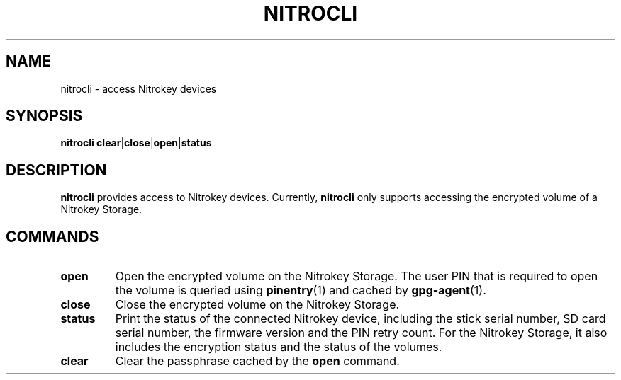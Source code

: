 .TH NITROCLI 1 2018-12-26
.SH NAME
nitrocli \- access Nitrokey devices
.SH SYNOPSIS
.B nitrocli
\fBclear\fR|\fBclose\fR|\fBopen\fR|\fBstatus\fR
.SH DESCRIPTION
\fBnitrocli\fR provides access to Nitrokey devices.
Currently, \fBnitrocli\fR only supports accessing the encrypted volume of a
Nitrokey Storage.
.SH COMMANDS
.TP
.B open
Open the encrypted volume on the Nitrokey Storage.
The user PIN that is required to open the volume is queried using 
\fBpinentry\fR(1) and cached by \fBgpg-agent\fR(1).
.TP
.B close
Close the encrypted volume on the Nitrokey Storage.
.TP
.B status
Print the status of the connected Nitrokey device, including the stick serial
number, SD card serial number, the firmware version and the PIN retry count.
For the Nitrokey Storage, it also includes the encryption status and the status
of the volumes.
.TP
.B clear
Clear the passphrase cached by the \fBopen\fR command.
